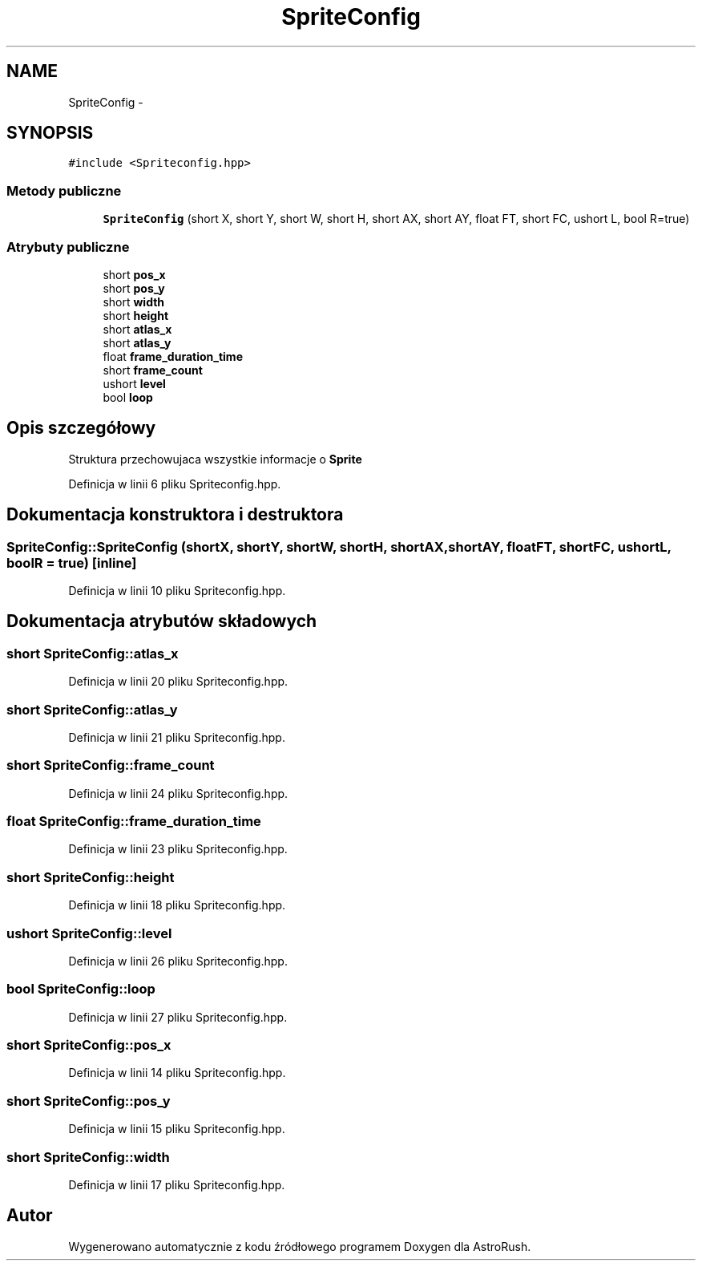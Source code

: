 .TH "SpriteConfig" 3 "Pn, 11 mar 2013" "Version 0.0.3" "AstroRush" \" -*- nroff -*-
.ad l
.nh
.SH NAME
SpriteConfig \- 
.SH SYNOPSIS
.br
.PP
.PP
\fC#include <Spriteconfig\&.hpp>\fP
.SS "Metody publiczne"

.in +1c
.ti -1c
.RI "\fBSpriteConfig\fP (short X, short Y, short W, short H, short AX, short AY, float FT, short FC, ushort L, bool R=true)"
.br
.in -1c
.SS "Atrybuty publiczne"

.in +1c
.ti -1c
.RI "short \fBpos_x\fP"
.br
.ti -1c
.RI "short \fBpos_y\fP"
.br
.ti -1c
.RI "short \fBwidth\fP"
.br
.ti -1c
.RI "short \fBheight\fP"
.br
.ti -1c
.RI "short \fBatlas_x\fP"
.br
.ti -1c
.RI "short \fBatlas_y\fP"
.br
.ti -1c
.RI "float \fBframe_duration_time\fP"
.br
.ti -1c
.RI "short \fBframe_count\fP"
.br
.ti -1c
.RI "ushort \fBlevel\fP"
.br
.ti -1c
.RI "bool \fBloop\fP"
.br
.in -1c
.SH "Opis szczegółowy"
.PP 
Struktura przechowujaca wszystkie informacje o \fBSprite\fP 
.PP
Definicja w linii 6 pliku Spriteconfig\&.hpp\&.
.SH "Dokumentacja konstruktora i destruktora"
.PP 
.SS "SpriteConfig::SpriteConfig (shortX, shortY, shortW, shortH, shortAX, shortAY, floatFT, shortFC, ushortL, boolR = \fCtrue\fP)\fC [inline]\fP"

.PP
Definicja w linii 10 pliku Spriteconfig\&.hpp\&.
.SH "Dokumentacja atrybutów składowych"
.PP 
.SS "short SpriteConfig::atlas_x"

.PP
Definicja w linii 20 pliku Spriteconfig\&.hpp\&.
.SS "short SpriteConfig::atlas_y"

.PP
Definicja w linii 21 pliku Spriteconfig\&.hpp\&.
.SS "short SpriteConfig::frame_count"

.PP
Definicja w linii 24 pliku Spriteconfig\&.hpp\&.
.SS "float SpriteConfig::frame_duration_time"

.PP
Definicja w linii 23 pliku Spriteconfig\&.hpp\&.
.SS "short SpriteConfig::height"

.PP
Definicja w linii 18 pliku Spriteconfig\&.hpp\&.
.SS "ushort SpriteConfig::level"

.PP
Definicja w linii 26 pliku Spriteconfig\&.hpp\&.
.SS "bool SpriteConfig::loop"

.PP
Definicja w linii 27 pliku Spriteconfig\&.hpp\&.
.SS "short SpriteConfig::pos_x"

.PP
Definicja w linii 14 pliku Spriteconfig\&.hpp\&.
.SS "short SpriteConfig::pos_y"

.PP
Definicja w linii 15 pliku Spriteconfig\&.hpp\&.
.SS "short SpriteConfig::width"

.PP
Definicja w linii 17 pliku Spriteconfig\&.hpp\&.

.SH "Autor"
.PP 
Wygenerowano automatycznie z kodu źródłowego programem Doxygen dla AstroRush\&.
